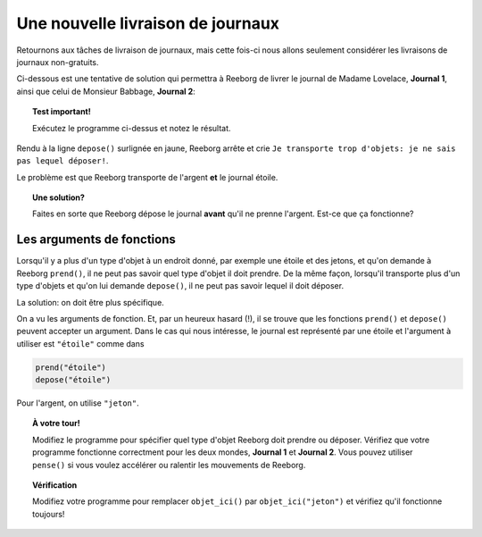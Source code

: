 Une nouvelle livraison de journaux
==================================

Retournons aux tâches de livraison de journaux, mais cette fois-ci nous
allons seulement considérer les livraisons de journaux non-gratuits.

Ci-dessous est une tentative de solution qui permettra à Reeborg de livrer le journal de
Madame Lovelace, **Journal 1**, ainsi que celui de Monsieur Babbage,
**Journal 2**:

.. code-block:: py3
    :emphasize-lines: 28

    from biblio import tourne_a_droite, demi_tour

    def monte_un_étage():
        tourne_a_gauche()
        avance()
        tourne_a_droite()
        avance()
        avance()

    def descend_un_étage():
        avance()
        avance()
        tourne_a_gauche()
        avance()
        tourne_a_droite()

    def prend_argent():
        while objet_ici():
            prend()

    # === Fin des définitions ===

    prend()        # prend le journal "étoile"
    while not objet_ici():
        monte_un_étage()

    prend_argent()
    depose()       # dépose le journal "étoile"
    demi_tour()
    while not au_but() :
        descend_un_étage()

.. topic:: Test important!

    Exécutez le programme ci-dessus et notez le résultat.


Rendu à la ligne ``depose()`` surlignée en jaune, Reeborg arrête
et crie ``Je transporte trop d'objets: je ne sais pas lequel déposer!``.

Le problème est que Reeborg transporte de l'argent **et** le journal
étoile.

.. topic:: Une solution?

    Faites en sorte que Reeborg dépose le journal **avant** qu'il
    ne prenne l'argent.   Est-ce que ça fonctionne?

Les arguments de fonctions
---------------------------

Lorsqu'il y a plus d'un type d'objet à un endroit donné, par exemple une
étoile et des jetons, et qu'on demande
à Reeborg ``prend()``, il ne peut pas savoir quel type d'objet il doit
prendre.  De la même façon, lorsqu'il transporte plus d'un type d'objets et
qu'on lui demande ``depose()``, il ne peut pas savoir lequel il doit déposer.

La solution: on doit être plus spécifique.

On a vu les arguments de fonction.  Et, par un heureux hasard (!), il
se trouve que les fonctions ``prend()`` et ``depose()`` peuvent accepter
un argument.   Dans le cas qui nous intéresse, le journal est représenté
par une étoile et l'argument à utiliser est ``"étoile"`` comme dans

.. code-block:: py3

    prend("étoile")
    depose("étoile")

Pour l'argent, on utilise ``"jeton"``.

.. topic:: À votre tour!

   Modifiez le programme pour spécifier quel type d'objet Reeborg doit
   prendre ou déposer.  Vérifiez que votre programme fonctionne correctment
   pour les deux mondes, **Journal 1** et **Journal 2**.  Vous pouvez
   utiliser ``pense()`` si vous voulez accélérer ou ralentir les mouvements
   de Reeborg.

.. topic:: Vérification

   Modifiez votre programme pour remplacer ``objet_ici()`` par
   ``objet_ici("jeton")`` et vérifiez qu'il fonctionne toujours!
